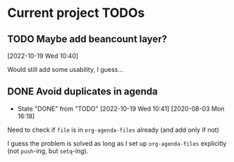 * Current project TODOs
** TODO Maybe add beancount layer?
[2022-10-19 Wed 10:40]

Would still add some usability, I guess...
** DONE Avoid duplicates in agenda
CLOSED: [2022-10-19 Wed 10:41]
- State "DONE"       from "TODO"       [2022-10-19 Wed 10:41]
 [2020-08-03 Mon 16:18]
Need to check if =file= is in =org-agenda-files= already (and add only if not)

I guess the problem is solved as long as I set up =org-agenda-files= explicitly
(not =push=-ing, but =setq=-ing).
